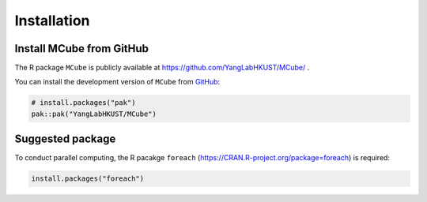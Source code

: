 ============
Installation
============

Install **MCube** from GitHub
=============================

The R package ``MCube`` is publicly available at https://github.com/YangLabHKUST/MCube/ .

You can install the development version of ``MCube`` from `GitHub <https://github.com/>`_:

.. code-block:: r

  # install.packages("pak")
  pak::pak("YangLabHKUST/MCube")

Suggested package
=================

To conduct parallel computing, the R pacakge ``foreach`` (https://CRAN.R-project.org/package=foreach) is required:

.. code-block:: r

  install.packages("foreach")